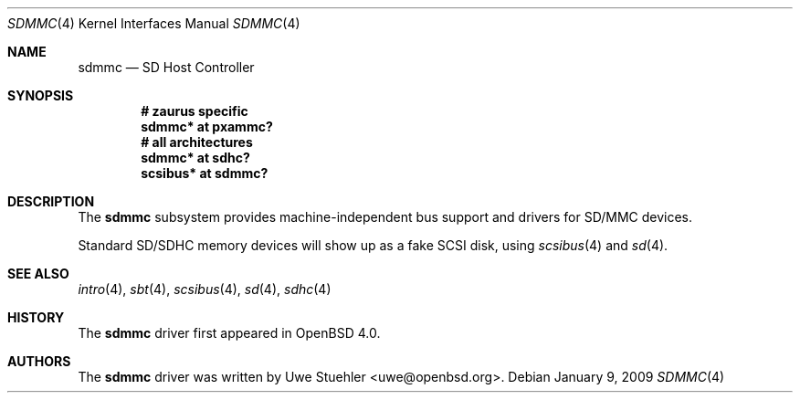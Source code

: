.\"	$OpenBSD: src/share/man/man4/sdmmc.4,v 1.7 2009/02/16 00:29:03 djm Exp $
.\"
.\" Theo de Raadt, 2006. Public Domain.
.\"
.Dd $Mdocdate: January 9 2009 $
.Dt SDMMC 4
.Os
.Sh NAME
.Nm sdmmc
.Nd SD Host Controller
.Sh SYNOPSIS
.Cd "# zaurus specific"
.Cd "sdmmc* at pxammc?"
.Cd "# all architectures"
.Cd "sdmmc* at sdhc?"
.Cd "scsibus* at sdmmc?"
.Sh DESCRIPTION
The
.Nm
subsystem provides machine-independent bus support and drivers for
SD/MMC devices.
.Pp
Standard SD/SDHC memory devices will show up as a fake SCSI disk, using
.Xr scsibus 4
and
.Xr sd 4 .
.Sh SEE ALSO
.Xr intro 4 ,
.Xr sbt 4 ,
.Xr scsibus 4 ,
.Xr sd 4 ,
.Xr sdhc 4
.Sh HISTORY
The
.Nm
driver first appeared in
.Ox 4.0 .
.Sh AUTHORS
.An -nosplit
The
.Nm
driver was written by
.An Uwe Stuehler Aq uwe@openbsd.org .
